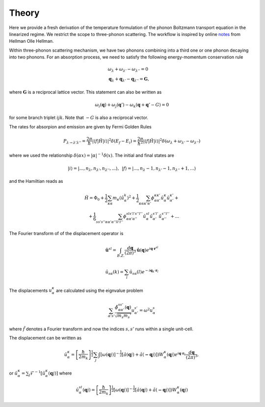 Theory
===================================

Here we provide a fresh derivation of the temperature formulation of the phonon Boltzmann transport equation in the linearized regime. We restrict the scope to three-phonon scattering. The workflow is inspired by online notes_ from Hellman Olle Hellman. 

Within three-phonon scattering mechanism, we have two phonons combining into a third one or one phonon decaying into two phonons. For an absorption process, we need to satisfy the following energy-momentum conservation rule

.. math::

   &\omega_\lambda + \omega_{\lambda'} - \omega_{\lambda''} = 0 \\
   &\mathbf{q}_\lambda + \mathbf{q}_{\lambda'} - \mathbf{q}_{\lambda''} = \mathbf{G},


where :math:`\mathbf{G}` is a reciprocal lattice vector. This statement can also be written as 

.. math::

   \omega_i(\mathbf{q}) + \omega_j(\mathbf{q}') - \omega_k(\mathbf{q}+\mathbf{q}' - G) = 0 

for some branch triplet :math:`ijk`. Note that :math:`-G` is also a reciprocal vector.

The rates for absorpion and emission are given by Fermi Golden Rules

.. math::

   P_{\lambda\rightarrow \lambda'\lambda''} = \frac{2\pi}{\hbar} | \langle f | \hat{H} |i \rangle|^2 \delta(E_f-E_i) = \frac{2\pi}{\hbar^2} | \langle f | \hat{H} |i \rangle|^2 \delta(\omega_{\lambda} + \omega_{\lambda'}- \omega_{\lambda''})

where we used the relationship :math:`\delta(\alpha x) = |\alpha|^{-1} \delta(x)`. The initial and final states are

.. math::

   |i\rangle = |...,n_\lambda,n_{\lambda'},n_{\lambda''}  ,... \rangle ,\,\ 
   |f\rangle = |...,n_\lambda-1,n_{\lambda'}-1,n_{\lambda''}+1,... \rangle 
    
and the Hamiltian reads as

.. math::

   \hat{H} = \Phi_0 + \frac{1}{2}\sum_{\kappa \alpha} m_\kappa  \left(\dot{\hat{u}}_{\alpha}^k\right)^2 + \frac{1}{2} \sum_{\kappa\alpha\kappa'\alpha'}\phi_{\alpha\alpha'}^{\kappa\kappa'} \hat{u}_\alpha^{\kappa} \hat{u}_{\alpha'}^{\kappa'}+ \\ + \frac{1}{6} \sum_{s s' s'' \alpha \alpha' \alpha''l l'l''}\phi_{\alpha\alpha'\alpha''}^{sl s'l's''l''} \hat{u}_\alpha^{sl} \hat{u}_{\alpha'}^{s'l'} \hat{u}_{\alpha''}^{s''l''} + ...


The Fourier transform of of the displacement operator is

.. math::

 \hat{\mathbf{u}}^{sl} = \int_{B.Z.}\frac{d\mathbf{q}}{\left(2\pi\right)^3} \hat{\mathbf{u}}(\mathbf{q}) e^{i\mathbf{q}\cdot \mathbf{r}^{sl}}
 
 
.. math::

 \hat{u}_{s\alpha}(k) = \sum_l \hat{u}_{s\alpha}(l) e^{-i\mathbf{q}_k\cdot \mathbf{r}_l}
   


   


The displacements :math:`u_\alpha^\kappa` are calculated using the eignvalue problem


.. math::

  \sum_{\alpha's'} \frac{\tilde{\phi}_{\alpha\alpha'}^{ss'} (\mathbf{q})}{\sqrt{m_s {m_s'}}} u_{\alpha'}^{s'} = \omega^{2} u_\alpha^{s} 

where :math:`\tilde{f}` denotes a Fourier transform and now the indices :math:`s,s'` runs within a single unit-cell.  

The displacement can be written as

.. math::

   \hat{u}_\alpha^{\kappa} =   \left[\frac{\hbar}{2m_k}\right]^{\frac{1}{2}}\sum_j \int \left[ \omega(\mathbf{q}j) \right]^{-\frac{1}{2}}  \left[ \hat{a}(\mathbf{q}j) + \hat{a} (\mathbf{-q}j) \right]) W_{\alpha}^{\kappa}(\mathbf{q}j)   e^{i \mathbf{q} \cdot \mathbf{r}_k} \frac{d\mathbf{q}}{\left(2 \pi \right)^3},


or :math:`\hat{u}_\alpha^{\kappa} = \sum_j\mathcal{F}^{-1}\left[ \hat{u}_\alpha^{\kappa}(\mathbf{q}j)  \right]` where

.. math::

   \hat{u}_\alpha^{sl}(\mathbf{q}j) =  \left[\frac{\hbar}{2m_k}\right]^{\frac{1}{2}} \left[ \omega(\mathbf{q}j) \right]^{-\frac{1}{2}}  \left[ \hat{a}(\mathbf{q}j) + \hat{a} (\mathbf{-q}j) \right]) W_{\alpha}^{\kappa}(\mathbf{q}j) 

.. _notes: https://ollehellman.github.io/program/thermal_conductivity.html



.. bibliography::

